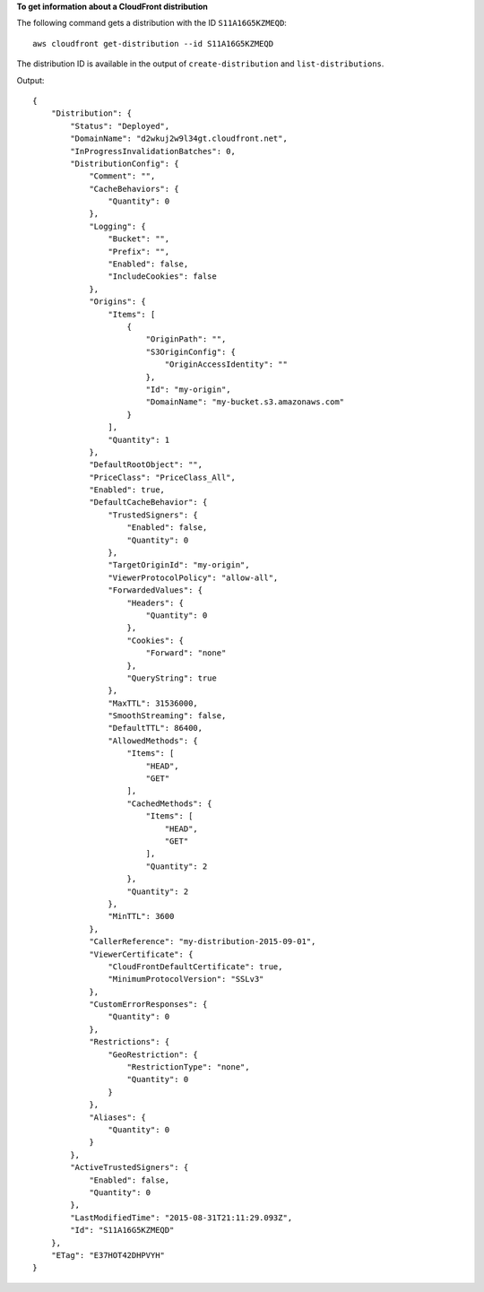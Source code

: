 **To get information about a CloudFront distribution**

The following command gets a distribution with the ID ``S11A16G5KZMEQD``::

  aws cloudfront get-distribution --id S11A16G5KZMEQD

The distribution ID is available in the output of ``create-distribution`` and ``list-distributions``. 

Output::

  {
      "Distribution": {
          "Status": "Deployed",
          "DomainName": "d2wkuj2w9l34gt.cloudfront.net",
          "InProgressInvalidationBatches": 0,
          "DistributionConfig": {
              "Comment": "",
              "CacheBehaviors": {
                  "Quantity": 0
              },
              "Logging": {
                  "Bucket": "",
                  "Prefix": "",
                  "Enabled": false,
                  "IncludeCookies": false
              },
              "Origins": {
                  "Items": [
                      {
                          "OriginPath": "",
                          "S3OriginConfig": {
                              "OriginAccessIdentity": ""
                          },
                          "Id": "my-origin",
                          "DomainName": "my-bucket.s3.amazonaws.com"
                      }
                  ],
                  "Quantity": 1
              },
              "DefaultRootObject": "",
              "PriceClass": "PriceClass_All",
              "Enabled": true,
              "DefaultCacheBehavior": {
                  "TrustedSigners": {
                      "Enabled": false,
                      "Quantity": 0
                  },
                  "TargetOriginId": "my-origin",
                  "ViewerProtocolPolicy": "allow-all",
                  "ForwardedValues": {
                      "Headers": {
                          "Quantity": 0
                      },
                      "Cookies": {
                          "Forward": "none"
                      },
                      "QueryString": true
                  },
                  "MaxTTL": 31536000,
                  "SmoothStreaming": false,
                  "DefaultTTL": 86400,
                  "AllowedMethods": {
                      "Items": [
                          "HEAD",
                          "GET"
                      ],
                      "CachedMethods": {
                          "Items": [
                              "HEAD",
                              "GET"
                          ],
                          "Quantity": 2
                      },
                      "Quantity": 2
                  },
                  "MinTTL": 3600
              },
              "CallerReference": "my-distribution-2015-09-01",
              "ViewerCertificate": {
                  "CloudFrontDefaultCertificate": true,
                  "MinimumProtocolVersion": "SSLv3"
              },
              "CustomErrorResponses": {
                  "Quantity": 0
              },
              "Restrictions": {
                  "GeoRestriction": {
                      "RestrictionType": "none",
                      "Quantity": 0
                  }
              },
              "Aliases": {
                  "Quantity": 0
              }
          },
          "ActiveTrustedSigners": {
              "Enabled": false,
              "Quantity": 0
          },
          "LastModifiedTime": "2015-08-31T21:11:29.093Z",
          "Id": "S11A16G5KZMEQD"
      },
      "ETag": "E37HOT42DHPVYH"
  }
